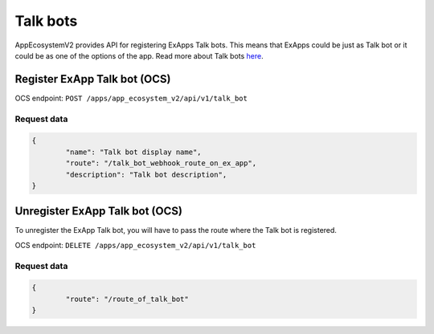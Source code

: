 =========
Talk bots
=========

AppEcosystemV2 provides API for registering ExApps Talk bots.
This means that ExApps could be just as Talk bot or it could be as one of the options of the app.
Read more about Talk bots `here <https://nextcloud-talk.readthedocs.io/en/latest/bots/>`_.

Register ExApp Talk bot (OCS)
^^^^^^^^^^^^^^^^^^^^^^^^^^^^^

OCS endpoint: ``POST /apps/app_ecosystem_v2/api/v1/talk_bot``

Request data
************

.. code-block:: json

	{
		"name": "Talk bot display name",
		"route": "/talk_bot_webhook_route_on_ex_app",
		"description": "Talk bot description",
	}


Unregister ExApp Talk bot (OCS)
^^^^^^^^^^^^^^^^^^^^^^^^^^^^^^^

To unregister the ExApp Talk bot, you will have to pass the route where the Talk bot is registered.

OCS endpoint: ``DELETE /apps/app_ecosystem_v2/api/v1/talk_bot``

Request data
************

.. code-block:: json

	{
		"route": "/route_of_talk_bot"
	}

